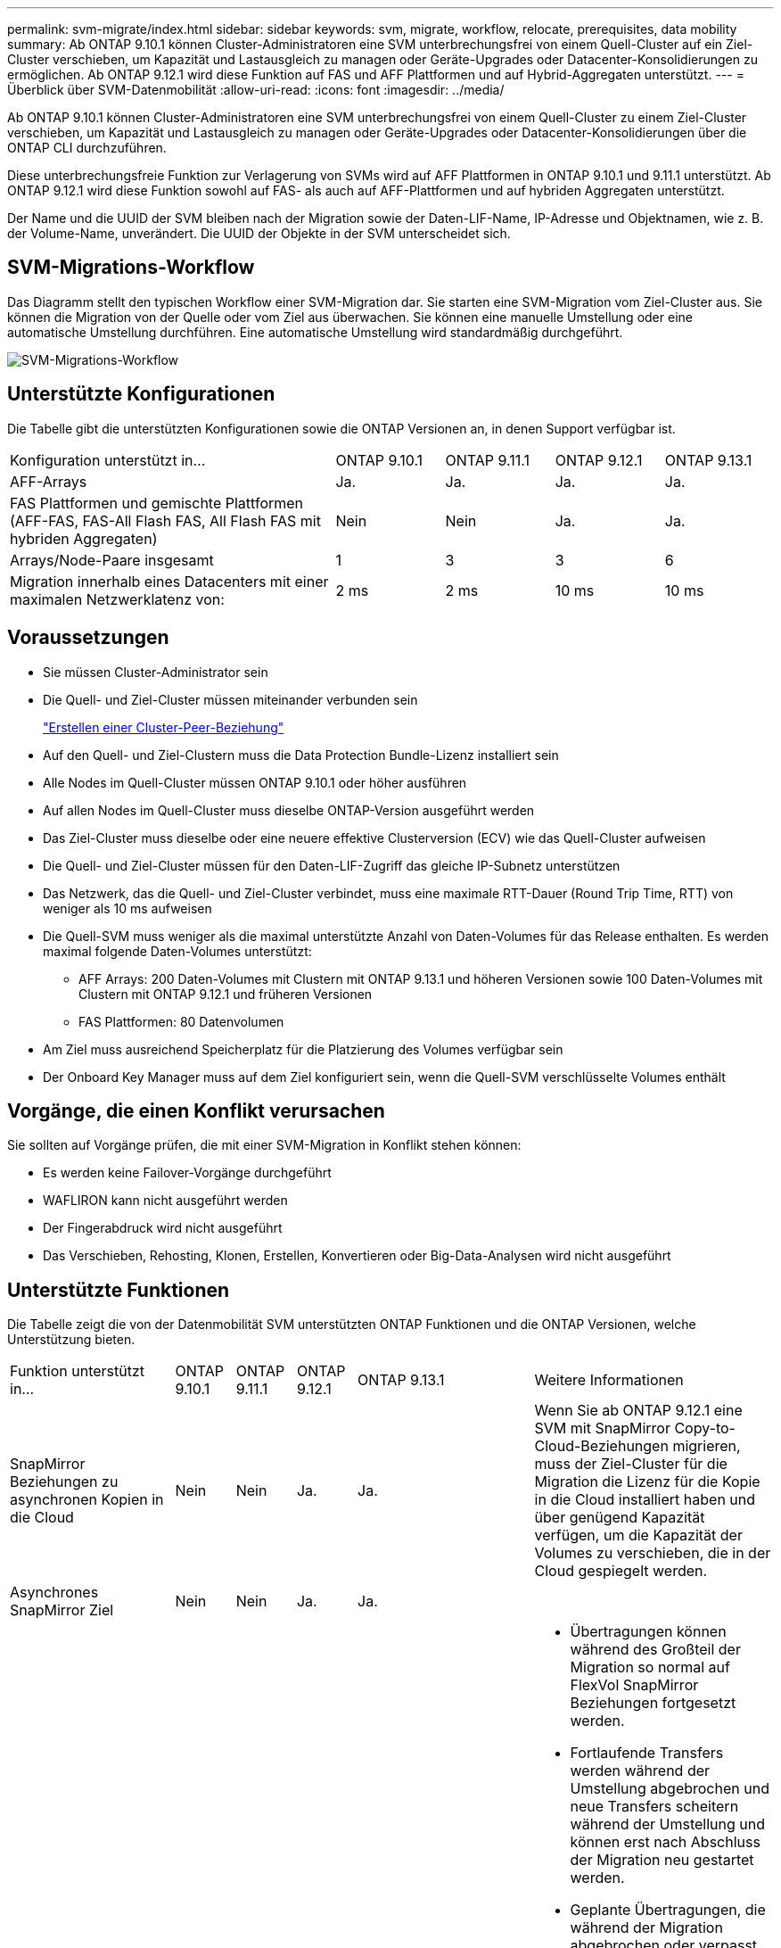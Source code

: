 ---
permalink: svm-migrate/index.html 
sidebar: sidebar 
keywords: svm, migrate, workflow, relocate, prerequisites, data mobility 
summary: Ab ONTAP 9.10.1 können Cluster-Administratoren eine SVM unterbrechungsfrei von einem Quell-Cluster auf ein Ziel-Cluster verschieben, um Kapazität und Lastausgleich zu managen oder Geräte-Upgrades oder Datacenter-Konsolidierungen zu ermöglichen. Ab ONTAP 9.12.1 wird diese Funktion auf FAS und AFF Plattformen und auf Hybrid-Aggregaten unterstützt. 
---
= Überblick über SVM-Datenmobilität
:allow-uri-read: 
:icons: font
:imagesdir: ../media/


[role="lead"]
Ab ONTAP 9.10.1 können Cluster-Administratoren eine SVM unterbrechungsfrei von einem Quell-Cluster zu einem Ziel-Cluster verschieben, um Kapazität und Lastausgleich zu managen oder Geräte-Upgrades oder Datacenter-Konsolidierungen über die ONTAP CLI durchzuführen.

Diese unterbrechungsfreie Funktion zur Verlagerung von SVMs wird auf AFF Plattformen in ONTAP 9.10.1 und 9.11.1 unterstützt. Ab ONTAP 9.12.1 wird diese Funktion sowohl auf FAS- als auch auf AFF-Plattformen und auf hybriden Aggregaten unterstützt.

Der Name und die UUID der SVM bleiben nach der Migration sowie der Daten-LIF-Name, IP-Adresse und Objektnamen, wie z. B. der Volume-Name, unverändert. Die UUID der Objekte in der SVM unterscheidet sich.



== SVM-Migrations-Workflow

Das Diagramm stellt den typischen Workflow einer SVM-Migration dar. Sie starten eine SVM-Migration vom Ziel-Cluster aus. Sie können die Migration von der Quelle oder vom Ziel aus überwachen. Sie können eine manuelle Umstellung oder eine automatische Umstellung durchführen. Eine automatische Umstellung wird standardmäßig durchgeführt.

image::../media/workflow_svm_migrate.gif[SVM-Migrations-Workflow]



== Unterstützte Konfigurationen

Die Tabelle gibt die unterstützten Konfigurationen sowie die ONTAP Versionen an, in denen Support verfügbar ist.

[cols="3,1,1,1,1"]
|===


| Konfiguration unterstützt in... | ONTAP 9.10.1 | ONTAP 9.11.1 | ONTAP 9.12.1 | ONTAP 9.13.1 


| AFF-Arrays | Ja. | Ja. | Ja. | Ja. 


| FAS Plattformen und gemischte Plattformen (AFF-FAS, FAS-All Flash FAS, All Flash FAS mit hybriden Aggregaten) | Nein | Nein | Ja. | Ja. 


| Arrays/Node-Paare insgesamt | 1 | 3 | 3 | 6 


| Migration innerhalb eines Datacenters mit einer maximalen Netzwerklatenz von: | 2 ms | 2 ms | 10 ms | 10 ms 
|===


== Voraussetzungen

* Sie müssen Cluster-Administrator sein
* Die Quell- und Ziel-Cluster müssen miteinander verbunden sein
+
link:https://review.docs.netapp.com/us-en/ontap_main/peering/create-cluster-relationship-93-later-task.html["Erstellen einer Cluster-Peer-Beziehung"]

* Auf den Quell- und Ziel-Clustern muss die Data Protection Bundle-Lizenz installiert sein
* Alle Nodes im Quell-Cluster müssen ONTAP 9.10.1 oder höher ausführen
* Auf allen Nodes im Quell-Cluster muss dieselbe ONTAP-Version ausgeführt werden
* Das Ziel-Cluster muss dieselbe oder eine neuere effektive Clusterversion (ECV) wie das Quell-Cluster aufweisen
* Die Quell- und Ziel-Cluster müssen für den Daten-LIF-Zugriff das gleiche IP-Subnetz unterstützen
* Das Netzwerk, das die Quell- und Ziel-Cluster verbindet, muss eine maximale RTT-Dauer (Round Trip Time, RTT) von weniger als 10 ms aufweisen
* Die Quell-SVM muss weniger als die maximal unterstützte Anzahl von Daten-Volumes für das Release enthalten. Es werden maximal folgende Daten-Volumes unterstützt:
+
** AFF Arrays: 200 Daten-Volumes mit Clustern mit ONTAP 9.13.1 und höheren Versionen sowie 100 Daten-Volumes mit Clustern mit ONTAP 9.12.1 und früheren Versionen
** FAS Plattformen: 80 Datenvolumen


* Am Ziel muss ausreichend Speicherplatz für die Platzierung des Volumes verfügbar sein
* Der Onboard Key Manager muss auf dem Ziel konfiguriert sein, wenn die Quell-SVM verschlüsselte Volumes enthält




== Vorgänge, die einen Konflikt verursachen

Sie sollten auf Vorgänge prüfen, die mit einer SVM-Migration in Konflikt stehen können:

* Es werden keine Failover-Vorgänge durchgeführt
* WAFLIRON kann nicht ausgeführt werden
* Der Fingerabdruck wird nicht ausgeführt
* Das Verschieben, Rehosting, Klonen, Erstellen, Konvertieren oder Big-Data-Analysen wird nicht ausgeführt




== Unterstützte Funktionen

Die Tabelle zeigt die von der Datenmobilität SVM unterstützten ONTAP Funktionen und die ONTAP Versionen, welche Unterstützung bieten.

[cols="3,1,1,1,1,4"]
|===


| Funktion unterstützt in... | ONTAP 9.10.1 | ONTAP 9.11.1 | ONTAP 9.12.1 | ONTAP 9.13.1 | Weitere Informationen 


| SnapMirror Beziehungen zu asynchronen Kopien in die Cloud | Nein | Nein | Ja. | Ja. | Wenn Sie ab ONTAP 9.12.1 eine SVM mit SnapMirror Copy-to-Cloud-Beziehungen migrieren, muss der Ziel-Cluster für die Migration die Lizenz für die Kopie in die Cloud installiert haben und über genügend Kapazität verfügen, um die Kapazität der Volumes zu verschieben, die in der Cloud gespiegelt werden. 


| Asynchrones SnapMirror Ziel | Nein | Nein | Ja. | Ja. |  


| Asynchrone SnapMirror Quelle | Nein | Ja. | Ja. | Ja.  a| 
* Übertragungen können während des Großteil der Migration so normal auf FlexVol SnapMirror Beziehungen fortgesetzt werden.
* Fortlaufende Transfers werden während der Umstellung abgebrochen und neue Transfers scheitern während der Umstellung und können erst nach Abschluss der Migration neu gestartet werden.
* Geplante Übertragungen, die während der Migration abgebrochen oder verpasst wurden, werden nach Abschluss der Migration nicht automatisch gestartet.
+
[NOTE]
====
Wenn eine SnapMirror Quelle migriert wird, verhindert ONTAP nach der Migration erst das Löschen des Volume, wenn das SnapMirror Update nach der Migration stattfindet. Dies geschieht, da die in SnapMirror bezogenen Informationen für migrierte SnapMirror Quell-Volumes erst nach Abschluss der Migration bekannt sind.

====




| Autonomer Schutz Durch Ransomware | Nein | Nein | Ja. | Ja. |  


| Externer Schlüsselmanager | Nein | Ja. | Ja. | Ja. |  


| FabricPool | Nein | Ja. | Ja. | Ja.  a| 
Weitere Informationen zu xref:FabricPool support[FabricPool-Support].



| Fanout-Beziehungen (die migrierende Quelle hat ein SnapMirror Quell-Volume mit mehr als einem Ziel) | Nein | Ja. | Ja. | Ja. |  


| Job-Plan-Replikation | Nein | Ja. | Ja. | Ja. | In ONTAP 9.10.1 werden Job-Zeitpläne während der Migration nicht repliziert und müssen manuell auf dem Ziel erstellt werden. Ab ONTAP 9.11.1 werden von der Quelle verwendete Jobpläne während der Migration automatisch repliziert. 


| NetApp Volume Encryption | Ja. | Ja. | Ja. | Ja. |  


| Audit-Protokollierung von NFS und SMB | Nein | Nein | Nein | Ja.  a| 
Vor der SVM-Migration:

* Die Umleitung des Überwachungsprotokolls muss auf dem Zielcluster aktiviert sein.
* Der Zielpfad des Überwachungsprotokolls von der Quell-SVM muss auf dem Ziel-Cluster erstellt werden.




| NFS v3, NFS v4.1 und NFS v4.2 | Ja. | Ja. | Ja. | Ja. |  


| NFS Version 4.0 | Nein | Nein | Ja. | Ja. |  


| NFS v4.0-Protokoll | Nein | Nein | Ja. |  | SMB-Protokoll 


| Nein | Nein | Ja. | Ja.  a| 
* Ab ONTAP 9.12.1 umfasst die SVM-Migration auch die unterbrechungsfreie Migration mit SMB.

| SVM-Peering für SnapMirror Applikationen 
|===


=== FabricPool-Support

Die SVM-Migration wird mit Volumes auf FabricPool für die folgenden Plattformen unterstützt:

* Azure NetApp Files Plattform: Alle Tiering-Richtlinien werden unterstützt (nur Snapshot, automatisch, alle und keine).
* On-Premises-Plattform. Nur die „keine“ Volume Tiering Richtlinie wird unterstützt.




== Nicht unterstützte Funktionen

Die folgenden Funktionen werden bei der SVM-Migration nicht unterstützt:

* Cloud Volumes ONTAP
* FlexCache Volumes
* FlexGroup Volumes
* IPsec-Richtlinie
* IPv6-LIFs
* ISCSI-Workloads
* Spiegelung zur Lastverteilung
* MetroCluster
* NDMP
* SAN, NVMe over Fibre, VSCAN, vStorage, S3 Replizierung
* SMTape
* SnapLock
* SVM-DR
* SVM-Migration, wenn der Onboard Key Manager (OKM) des Quell-Clusters den Common Criteria-Modus (CC) aktiviert hat
* Synchronous SnapMirror, SnapMirror Business Continuity
* Qtree, Kontingente
* VIP/BGP-LIF
* Virtual Storage Console für VMware vSphere (VSC ist Teil der https://docs.netapp.com/us-en/ontap-tools-vmware-vsphere/index.html["ONTAP Tools für die virtuelle VMware vSphere Appliance"^] Ab VSC 7.0.)
* Volume-Klone

